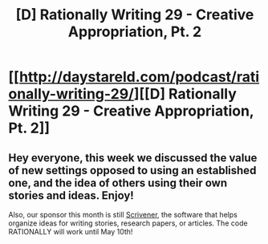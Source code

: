 #+TITLE: [D] Rationally Writing 29 - Creative Appropriation, Pt. 2

* [[http://daystareld.com/podcast/rationally-writing-29/][[D] Rationally Writing 29 - Creative Appropriation, Pt. 2]]
:PROPERTIES:
:Author: DaystarEld
:Score: 13
:DateUnix: 1491693343.0
:DateShort: 2017-Apr-09
:END:

** Hey everyone, this week we discussed the value of new settings opposed to using an established one, and the idea of others using their own stories and ideas. Enjoy!

Also, our sponsor this month is still [[https://www.literatureandlatte.com/scrivener.php][Scrivener]], the software that helps organize ideas for writing stories, research papers, or articles. The code RATIONALLY will work until May 10th!
:PROPERTIES:
:Author: DaystarEld
:Score: 2
:DateUnix: 1491693361.0
:DateShort: 2017-Apr-09
:END:
